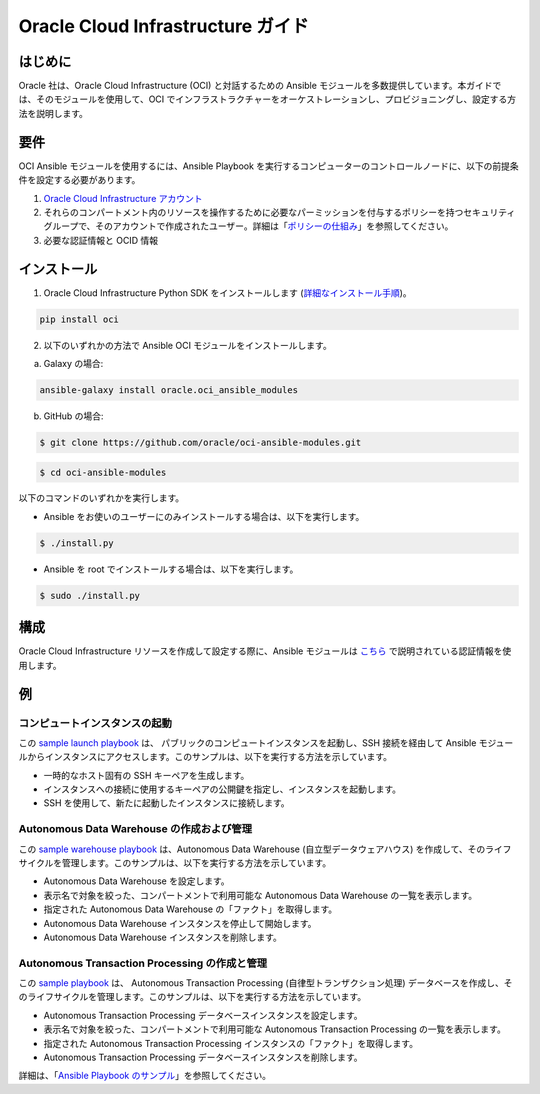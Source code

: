 ===================================
Oracle Cloud Infrastructure ガイド
===================================

************
はじめに
************

Oracle 社は、Oracle Cloud Infrastructure (OCI) と対話するための Ansible モジュールを多数提供しています。本ガイドでは、そのモジュールを使用して、OCI でインフラストラクチャーをオーケストレーションし、プロビジョニングし、設定する方法を説明します。 

************
要件
************
OCI Ansible モジュールを使用するには、Ansible Playbook を実行するコンピューターのコントロールノードに、以下の前提条件を設定する必要があります。

1. `Oracle Cloud Infrastructure アカウント <https://cloud.oracle.com/en_US/tryit>`_

2. それらのコンパートメント内のリソースを操作するために必要なパーミッションを付与するポリシーを持つセキュリティグループで、そのアカウントで作成されたユーザー。詳細は「`ポリシーの仕組み <https://docs.cloud.oracle.com/iaas/Content/Identity/Concepts/policies.htm>`_」を参照してください。

3. 必要な認証情報と OCID 情報

************
インストール
************ 
1. Oracle Cloud Infrastructure Python SDK をインストールします (`詳細なインストール手順 <https://oracle-cloud-infrastructure-python-sdk.readthedocs.io/en/latest/installation.html>`_)。

.. code-block:: bash

        pip install oci

2.  以下のいずれかの方法で Ansible OCI モジュールをインストールします。

a. 	Galaxy の場合: 

.. code-block:: bash

 ansible-galaxy install oracle.oci_ansible_modules

b. 	GitHub の場合:

.. code-block:: bash

     $ git clone https://github.com/oracle/oci-ansible-modules.git

.. code-block:: bash

    $ cd oci-ansible-modules


以下のコマンドのいずれかを実行します。

- Ansible をお使いのユーザーにのみインストールする場合は、以下を実行します。 

.. code-block:: bash

    $ ./install.py

- Ansible を root でインストールする場合は、以下を実行します。 

.. code-block:: bash

    $ sudo ./install.py

*************
構成
*************

Oracle Cloud Infrastructure リソースを作成して設定する際に、Ansible モジュールは `こちら <https://docs.cloud.oracle.com/iaas/Content/API/Concepts/sdkconfig.htm>`_ で説明されている認証情報を使用します。

 
********
例
********
コンピュートインスタンスの起動
=========================
この `sample launch playbook <https://github.com/oracle/oci-ansible-modules/tree/master/samples/compute/launch_compute_instance>`_ は、
パブリックのコンピュートインスタンスを起動し、SSH 接続を経由して Ansible モジュールからインスタンスにアクセスします。このサンプルは、以下を実行する方法を示しています。

- 一時的なホスト固有の SSH キーペアを生成します。
- インスタンスへの接続に使用するキーペアの公開鍵を指定し、インスタンスを起動します。
- SSH を使用して、新たに起動したインスタンスに接続します。

Autonomous Data Warehouse の作成および管理
============================================
この `sample warehouse playbook <https://github.com/oracle/oci-ansible-modules/tree/master/samples/database/autonomous_data_warehouse>`_ は、Autonomous Data Warehouse (自立型データウェアハウス) を作成して、そのライフサイクルを管理します。このサンプルは、以下を実行する方法を示しています。

- Autonomous Data Warehouse を設定します。
- 表示名で対象を絞った、コンパートメントで利用可能な Autonomous Data Warehouse の一覧を表示します。
- 指定された Autonomous Data Warehouse の「ファクト」を取得します。
- Autonomous Data Warehouse インスタンスを停止して開始します。
- Autonomous Data Warehouse インスタンスを削除します。

Autonomous Transaction Processing の作成と管理
===================================================
この `sample playbook <https://github.com/oracle/oci-ansible-modules/tree/master/samples/database/autonomous_database>`_ は、
Autonomous Transaction Processing (自律型トランザクション処理) データベースを作成し、そのライフサイクルを管理します。このサンプルは、以下を実行する方法を示しています。

- Autonomous Transaction Processing データベースインスタンスを設定します。
- 表示名で対象を絞った、コンパートメントで利用可能な Autonomous Transaction Processing の一覧を表示します。
- 指定された Autonomous Transaction Processing インスタンスの「ファクト」を取得します。
- Autonomous Transaction Processing データベースインスタンスを削除します。

詳細は、「`Ansible Playbook のサンプル <https://docs.cloud.oracle.com/iaas/Content/API/SDKDocs/ansiblesamples.htm>`_」を参照してください。
